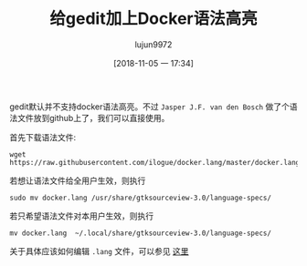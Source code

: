 #+TITLE: 给gedit加上Docker语法高亮
#+AUTHOR: lujun9972
#+TAGS: linux和它的小伙伴
#+DATE: [2018-11-05 一 17:34]
#+LANGUAGE:  zh-CN
#+OPTIONS:  H:6 num:nil toc:t \n:nil ::t |:t ^:nil -:nil f:t *:t <:nil

gedit默认并不支持docker语法高亮。不过 =Jasper J.F. van den Bosch= 做了个语法文件放到github上了，我们可以直接使用。

首先下载语法文件:

#+BEGIN_SRC shell
  wget https://raw.githubusercontent.com/ilogue/docker.lang/master/docker.lang
#+END_SRC

若想让语法文件给全用户生效，则执行
#+BEGIN_SRC shell :dir /sudo::
  sudo mv docker.lang /usr/share/gtksourceview-3.0/language-specs/ 
#+END_SRC

若只希望语法文件对本用户生效，则执行
#+BEGIN_SRC shell
  mv docker.lang  ~/.local/share/gtksourceview-3.0/language-specs/
#+END_SRC

关于具体应该如何编辑 =.lang= 文件，可以参见 [[https://developer.gnome.org/gtksourceview/stable/lang-tutorial.html][这里]]
